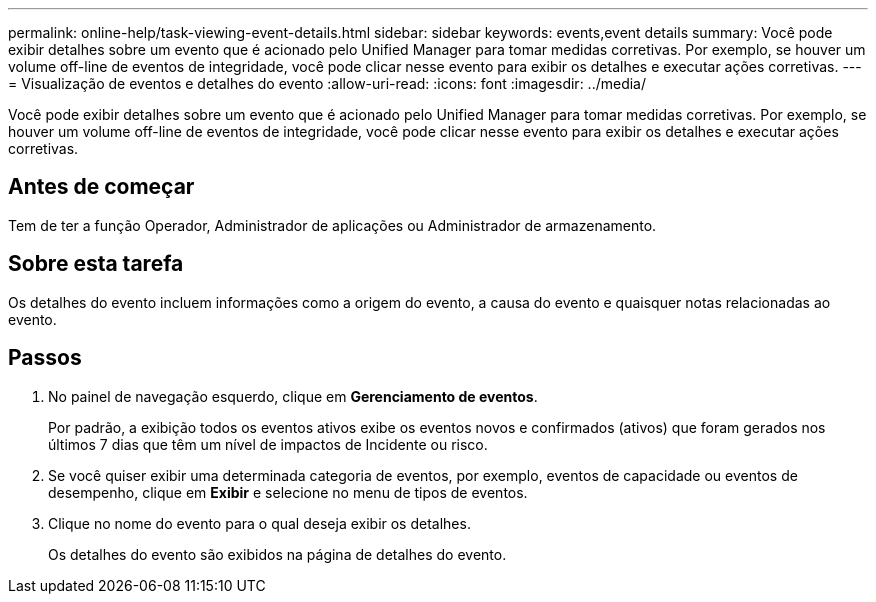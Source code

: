 ---
permalink: online-help/task-viewing-event-details.html 
sidebar: sidebar 
keywords: events,event details 
summary: Você pode exibir detalhes sobre um evento que é acionado pelo Unified Manager para tomar medidas corretivas. Por exemplo, se houver um volume off-line de eventos de integridade, você pode clicar nesse evento para exibir os detalhes e executar ações corretivas. 
---
= Visualização de eventos e detalhes do evento
:allow-uri-read: 
:icons: font
:imagesdir: ../media/


[role="lead"]
Você pode exibir detalhes sobre um evento que é acionado pelo Unified Manager para tomar medidas corretivas. Por exemplo, se houver um volume off-line de eventos de integridade, você pode clicar nesse evento para exibir os detalhes e executar ações corretivas.



== Antes de começar

Tem de ter a função Operador, Administrador de aplicações ou Administrador de armazenamento.



== Sobre esta tarefa

Os detalhes do evento incluem informações como a origem do evento, a causa do evento e quaisquer notas relacionadas ao evento.



== Passos

. No painel de navegação esquerdo, clique em *Gerenciamento de eventos*.
+
Por padrão, a exibição todos os eventos ativos exibe os eventos novos e confirmados (ativos) que foram gerados nos últimos 7 dias que têm um nível de impactos de Incidente ou risco.

. Se você quiser exibir uma determinada categoria de eventos, por exemplo, eventos de capacidade ou eventos de desempenho, clique em *Exibir* e selecione no menu de tipos de eventos.
. Clique no nome do evento para o qual deseja exibir os detalhes.
+
Os detalhes do evento são exibidos na página de detalhes do evento.


